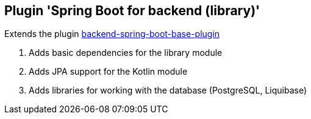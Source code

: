 == Plugin 'Spring Boot for backend (library)'

Extends the plugin link:../backend-spring-boot-base-plugin[backend-spring-boot-base-plugin]

1. Adds basic dependencies for the library module
2. Adds JPA support for the Kotlin module
3. Adds libraries for working with the database (PostgreSQL, Liquibase)
